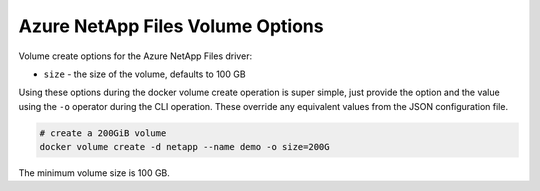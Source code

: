 .. _anf_vol_opts:

Azure NetApp Files Volume Options
=================================

Volume create options for the Azure NetApp Files driver:

* ``size`` - the size of the volume, defaults to 100 GB

Using these options during the docker volume create operation is super simple, just provide the option and the value
using the ``-o`` operator during the CLI operation.  These override any equivalent values from the JSON configuration
file.

.. code-block:: bash

   # create a 200GiB volume
   docker volume create -d netapp --name demo -o size=200G

The minimum volume size is 100 GB.